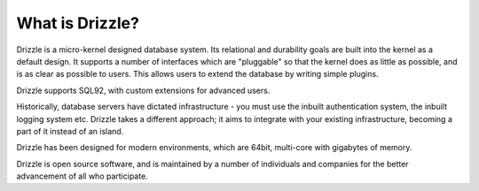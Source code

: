 ================
What is Drizzle?
================

Drizzle is a micro-kernel designed database system. Its relational and durability goals are built into the kernel as a default design. It supports a number of interfaces which are "pluggable" so that the kernel does as little
as possible, and is as clear as possible to users. This allows users to extend the database by writing simple plugins.

Drizzle supports SQL92, with custom extensions for advanced users.

Historically, database servers have dictated infrastructure - you must use the inbuilt authentication system, the inbuilt logging system etc. Drizzle takes a different approach; it aims to integrate with your existing infrastructure,
becoming a part of it instead of an island.

Drizzle has been designed for modern environments, which are 64bit, multi-core with gigabytes of memory.

Drizzle is open source software, and is maintained by a number of individuals and companies for the better advancement of all who participate.